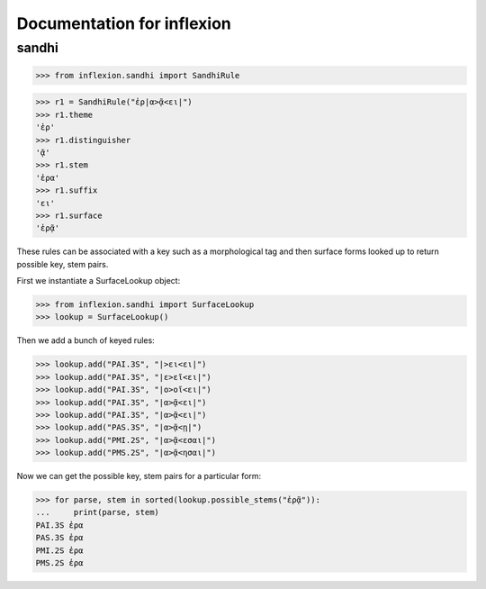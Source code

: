 Documentation for inflexion
===========================


sandhi
------

>>> from inflexion.sandhi import SandhiRule

>>> r1 = SandhiRule("ἐρ|α>ᾷ<ει|")
>>> r1.theme
'ἐρ'
>>> r1.distinguisher
'ᾷ'
>>> r1.stem
'ἐρα'
>>> r1.suffix
'ει'
>>> r1.surface
'ἐρᾷ'

These rules can be associated with a key such as a morphological tag and then
surface forms looked up to return possible key, stem pairs.

First we instantiate a SurfaceLookup object:

>>> from inflexion.sandhi import SurfaceLookup
>>> lookup = SurfaceLookup()

Then we add a bunch of keyed rules:

>>> lookup.add("PAI.3S", "|>ει<ει|")
>>> lookup.add("PAI.3S", "|ε>εῖ<ει|")
>>> lookup.add("PAI.3S", "|ο>οῖ<ει|")
>>> lookup.add("PAI.3S", "|α>ᾷ<ει|")
>>> lookup.add("PAI.3S", "|α>ᾷ<ει|")
>>> lookup.add("PAS.3S", "|α>ᾷ<ῃ|")
>>> lookup.add("PMI.2S", "|α>ᾷ<εσαι|")
>>> lookup.add("PMS.2S", "|α>ᾷ<ησαι|")

Now we can get the possible key, stem pairs for a particular form:

>>> for parse, stem in sorted(lookup.possible_stems("ἐρᾷ")):
...     print(parse, stem)
PAI.3S ἐρα
PAS.3S ἐρα
PMI.2S ἐρα
PMS.2S ἐρα
